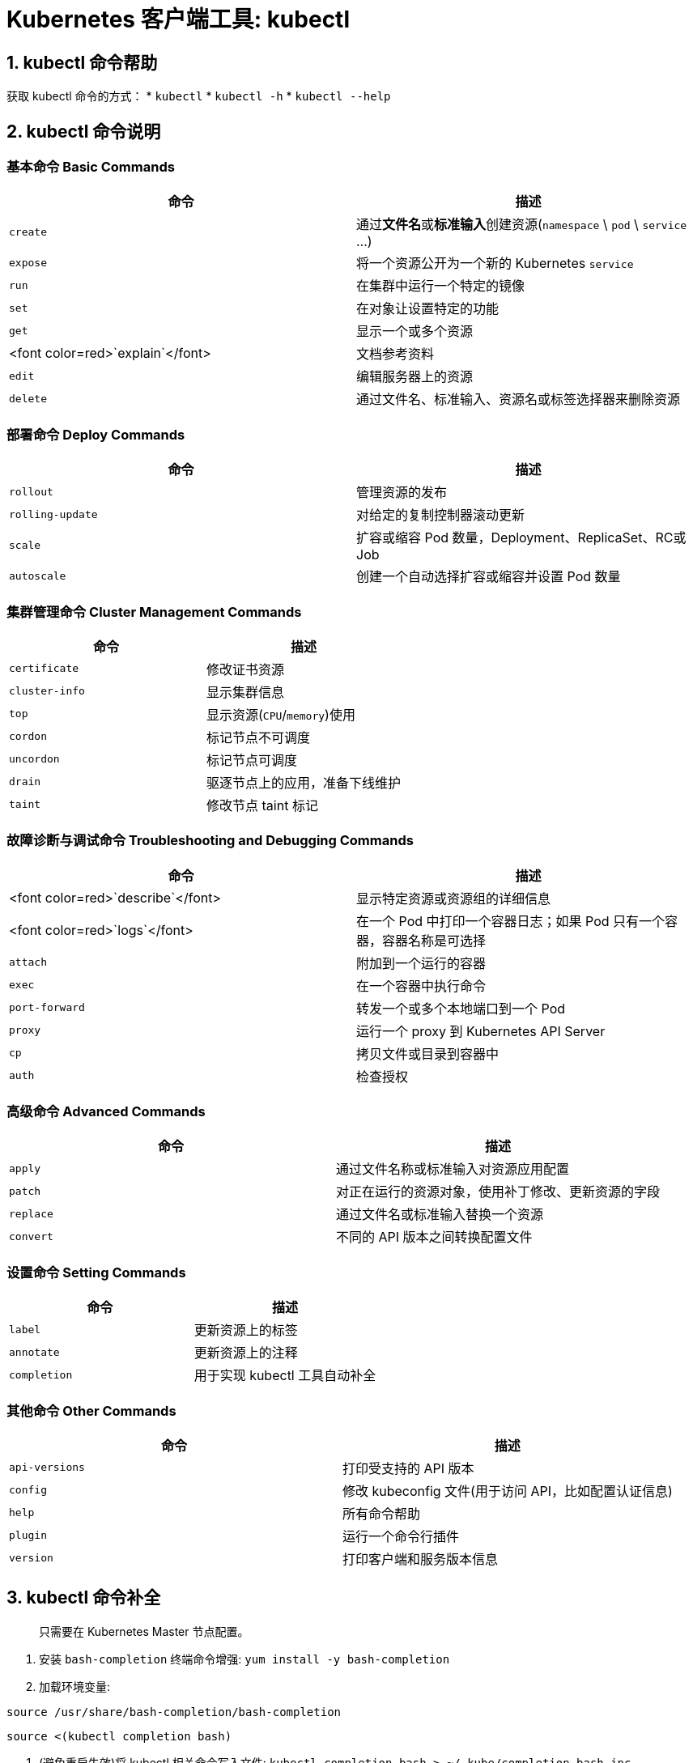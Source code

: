 = Kubernetes 客户端工具: kubectl

== 1. kubectl 命令帮助

获取 kubectl 命令的方式：
* `kubectl`
* `kubectl -h`
* `kubectl --help`

== 2. kubectl 命令说明

=== 基本命令 Basic Commands

|===
|命令 |描述 

|`create` |通过**文件名**或**标准输入**创建资源(`namespace` \ `pod` \ `service` …) 
|`expose` |将一个资源公开为一个新的 Kubernetes `service` 
|`run` |在集群中运行一个特定的镜像 
|`set` |在对象让设置特定的功能 
|`get` |显示一个或多个资源 
|<font color=red>`explain`</font> |文档参考资料 
|`edit` |编辑服务器上的资源 
|`delete` |通过文件名、标准输入、资源名或标签选择器来删除资源 
|===

=== 部署命令 Deploy Commands

|===
|命令 |描述 

|`rollout` |管理资源的发布 
|`rolling-update` |对给定的复制控制器滚动更新 
|`scale` |扩容或缩容 Pod 数量，Deployment、ReplicaSet、RC或Job 
|`autoscale` |创建一个自动选择扩容或缩容并设置 Pod 数量 
|===

=== 集群管理命令 Cluster Management Commands

|===
|命令 |描述

|`certificate` |修改证书资源 
|`cluster-info` |显示集群信息 
|`top` |显示资源(`CPU`/`memory`)使用 
|`cordon` |标记节点不可调度 
|`uncordon` |标记节点可调度 
|`drain` |驱逐节点上的应用，准备下线维护 
|`taint` |修改节点 taint 标记 
|===

=== 故障诊断与调试命令 Troubleshooting and Debugging Commands

|===
|命令 |描述 

|<font color=red>`describe`</font> |显示特定资源或资源组的详细信息 
|<font color=red>`logs`</font> |在一个 Pod 中打印一个容器日志；如果 Pod 只有一个容器，容器名称是可选择 
|`attach` |附加到一个运行的容器 
|`exec`|[red]#在一个容器中执行命令#
|`port-forward` |转发一个或多个本地端口到一个 Pod 
|`proxy` |运行一个 proxy 到 Kubernetes API Server 
|`cp` |拷贝文件或目录到容器中 
|`auth` |检查授权 
|===

=== 高级命令 Advanced Commands

|===
|命令 |描述 

|`apply` |通过文件名称或标准输入对资源应用配置 
|`patch` |对正在运行的资源对象，使用补丁修改、更新资源的字段 
|`replace` |通过文件名或标准输入替换一个资源 
|`convert` |不同的 API 版本之间转换配置文件 
|===

=== 设置命令 Setting Commands

|===
|命令 |描述 

|`label` |更新资源上的标签 
|`annotate` |更新资源上的注释 
|`completion` |用于实现 kubectl 工具自动补全 
|===

=== 其他命令 Other Commands

|===
|命令 |描述 

|`api-versions` |打印受支持的 API 版本 
|`config` |修改 kubeconfig 文件(用于访问 API，比如配置认证信息) 
|`help` |所有命令帮助 
|`plugin` |运行一个命令行插件 
|`version` |打印客户端和服务版本信息 
|===

== 3. kubectl 命令补全

____

只需要在 Kubernetes Master 节点配置。

____

. 安装 `bash-completion` 终端命令增强: `yum install -y bash-completion`

. 加载环境变量:

`source /usr/share/bash-completion/bash-completion`

`source &lt;(kubectl completion bash)`

. (避免重启失效)将 kubectl 相关命令写入文件: `kubectl completion bash &gt; ~/.kube/completion.bash.inc`

. (避免重启失效)将命令文件添加到 profile : `vi ~/.bash_profile`

追加: `source ~/.kube/completion.bash.inc`

== 4. kubectl 最佳实践